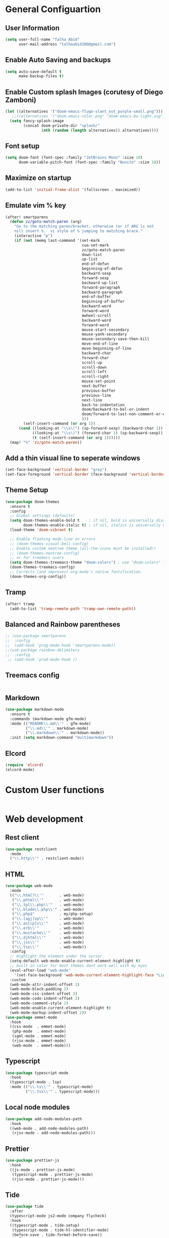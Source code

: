 * General Configuartion
** User Information
#+begin_src emacs-lisp :tangle yes
(setq user-full-name "Talha Abid"
      user-mail-address "talhaabid100@gmail.com")
#+end_src
** Enable Auto Saving and backups
#+begin_src emacs-lisp :tangle yes
(setq auto-save-default t
      make-backup-files t)
#+end_src
** Enable Custom splash Images (corutesy of Diego Zamboni)
#+begin_src emacs-lisp :tangle yes
(let ((alternatives '("doom-emacs-flugo-slant_out_purple-small.png")))
   ;;((alternatives '("doom-emacs-color.png" "doom-emacs-bw-light.svg")))
  (setq fancy-splash-image
        (concat doom-private-dir "splash/"
                (nth (random (length alternatives)) alternatives))))
#+end_src
** Font setup
#+begin_src emacs-lisp :tangle yes
 (setq doom-font (font-spec :family "JetBrains Mono" :size 18)
       doom-variable-pitch-font (font-spec :family "Nunito" :size 18))
#+end_src
** Maximize on startup
#+begin_src emacs-lisp :tangle yes
(add-to-list 'initial-frame-alist '(fullscreen . maximized))
#+end_src
** Emulate vim % key
#+begin_src emacs-lisp :tangle yes
(after! smartparens
  (defun zz/goto-match-paren (arg)
    "Go to the matching paren/bracket, otherwise (or if ARG is not
    nil) insert %.  vi style of % jumping to matching brace."
    (interactive "p")
    (if (not (memq last-command '(set-mark
                                  cua-set-mark
                                  zz/goto-match-paren
                                  down-list
                                  up-list
                                  end-of-defun
                                  beginning-of-defun
                                  backward-sexp
                                  forward-sexp
                                  backward-up-list
                                  forward-paragraph
                                  backward-paragraph
                                  end-of-buffer
                                  beginning-of-buffer
                                  backward-word
                                  forward-word
                                  mwheel-scroll
                                  backward-word
                                  forward-word
                                  mouse-start-secondary
                                  mouse-yank-secondary
                                  mouse-secondary-save-then-kill
                                  move-end-of-line
                                  move-beginning-of-line
                                  backward-char
                                  forward-char
                                  scroll-up
                                  scroll-down
                                  scroll-left
                                  scroll-right
                                  mouse-set-point
                                  next-buffer
                                  previous-buffer
                                  previous-line
                                  next-line
                                  back-to-indentation
                                  doom/backward-to-bol-or-indent
                                  doom/forward-to-last-non-comment-or-eol
                                  )))
        (self-insert-command (or arg 1))
      (cond ((looking-at "\\s\(") (sp-forward-sexp) (backward-char 1))
            ((looking-at "\\s\)") (forward-char 1) (sp-backward-sexp))
            (t (self-insert-command (or arg 1))))))
  (map! "%" 'zz/goto-match-paren))
#+end_src
** Add a thin visual line to seperate windows
#+begin_src emacs-lisp :tangle yes
(set-face-background 'vertical-border "grey")
(set-face-foreground 'vertical-border (face-background 'vertical-border))
#+end_src
** Theme Setup
#+begin_src emacs-lisp :tangle yes
(use-package doom-themes
  :ensure t
  :config
  ;; Global settings (defaults)
  (setq doom-themes-enable-bold t    ; if nil, bold is universally disabled
        doom-themes-enable-italic t) ; if nil, italics is universally disabled
  (load-theme 'doom-vibrant t)

  ;; Enable flashing mode-line on errors
  ;; (doom-themes-visual-bell-config)
  ;; Enable custom neotree theme (all-the-icons must be installed!)
  ;; (doom-themes-neotree-config)
  ;; or for treemacs users
  (setq doom-themes-treemacs-theme "doom-colors") ; use "doom-colors" for less minimal icon theme
  (doom-themes-treemacs-config)
  ;; Corrects (and improves) org-mode's native fontification.
  (doom-themes-org-config))
#+end_src
** Tramp
#+begin_src emacs-lisp :tangle yes
(after! tramp
  (add-to-list 'tramp-remote-path 'tramp-own-remote-path))
#+end_src
** Balanced and Rainbow parentheses
#+begin_src emacs-lisp :tangle yes
;; (use-package smartparens
;;  :config
;;  (add-hook 'prog-mode-hook 'smartparens-mode))
;;(use-package rainbow-delimiters
;;  :config
 ;; (add-hook 'prod-mode-hook ))
 #+end_src

** Treemacs config
#+begin_src emacs-lisp :tangle yes
#+end_src
** Markdown
   #+begin_src emacs-lisp :tangle yes
(use-package markdown-mode
  :ensure t
  :commands (markdown-mode gfm-mode)
  :mode (("README\\.md\\'" . gfm-mode)
         ("\\.md\\'" . markdown-mode)
         ("\\.markdown\\'" . markdown-mode))
  :init (setq markdown-command "multimarkdown"))

   #+end_src
** Elcord
#+begin_src emacs-lisp :tangle yes
(require 'elcord)
(elcord-mode)
#+end_src
* Custom User functions
#+begin_src emacs-lisp :tangle yes
#+end_src

* Web development
** Rest client
#+begin_src emacs-lisp :tangle yes
(use-package restclient
  :mode
  ("\\.http\\'" . restclient-mode))
#+end_src
** HTML
   #+begin_src emacs-lisp :tangle yes
(use-package web-mode
  :mode
  (("\\.html?\\'"       . web-mode)
   ("\\.phtml\\'"       . web-mode)
   ("\\.tpl\\.php\\'"   . web-mode)
   ("\\.blade\\.php\\'" . web-mode)
   ("\\.php$"           . my/php-setup)
   ("\\.[agj]sp\\'"     . web-mode)
   ("\\.as[cp]x\\'"     . web-mode)
   ("\\.erb\\'"         . web-mode)
   ("\\.mustache\\'"    . web-mode)
   ("\\.djhtml\\'"      . web-mode)
   ("\\.jsx\\'"         . web-mode)
   ("\\.tsx\\'"         . web-mode))
  :config
  ;; Highlight the element under the cursor.
  (setq-default web-mode-enable-current-element-highlight t)
  ;; built in color for most themes dont work well with my eyes
  (eval-after-load "web-mode"
    '(set-face-background 'web-mode-current-element-highlight-face "LightCoral"))
  :custom
  (web-mode-attr-indent-offset 2)
  (web-mode-block-padding 2)
  (web-mode-css-indent-offset 2)
  (web-mode-code-indent-offset 2)
  (web-mode-comment-style 2)
  (web-mode-enable-current-element-highlight t)
  (web-mode-markup-indent-offset 2))
(use-package emmet-mode
  :hook
  ((css-mode  . emmet-mode)
   (php-mode  . emmet-mode)
   (sgml-mode . emmet-mode)
   (rjsx-mode . emmet-mode)
   (web-mode  . emmet-mode)))
   #+end_src
** Typescript
#+begin_src emacs-lisp :tangle yes
(use-package typescript-mode
  :hook
  (typescript-mode . lsp)
  :mode (("\\.ts\\'" . typescript-mode)
         ("\\.tsx\\'" . typescript-mode)))
#+end_src
** Local node modules
#+begin_src emacs-lisp :tangle yes
(use-package add-node-modules-path
  :hook
  ((web-mode . add-node-modules-path)
   (rjsx-mode . add-node-modules-path)))
#+end_src
** Prettier
#+begin_src emacs-lisp :tangle yes
(use-package prettier-js
  :hook
  ((js-mode . prettier-js-mode)
   (typescript-mode . prettier-js-mode)
   (rjsx-mode . prettier-js-mode)))
#+end_src
** Tide
#+begin_src emacs-lisp :tangle yes
(use-package tide
  :after
  (typescript-mode js2-mode company flycheck)
  :hook
  ((typescript-mode . tide-setup)
   (typescript-mode . tide-hl-identifier-mode)
   (before-save . tide-format-before-save))
  :config
  (flycheck-add-next-checker 'typescript-tide 'javascript-eslint)
  (flycheck-add-next-checker 'tsx-tide 'javascript-eslint))
#+end_src
** React
#+begin_src emacs-lisp :tangle yes
(use-package rjsx-mode
  :mode
  (("\\.js\\'"   . rjsx-mode)
   ("\\.jsx\\'"  . rjsx-mode)
   ("\\.json\\'" . javascript-mode))
  :magic ("/\\*\\* @jsx React\\.DOM \\*/" "^import React")
  :init
  (setq-default rjsx-basic-offset 2)
  (setq-default rjsx-global-externs '("module" "require" "assert" "setTimeout" "clearTimeout" "setInterval" "clearInterval" "location" "__dirname" "console" "JSON")))
#+end_src

